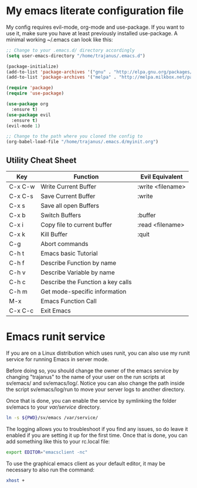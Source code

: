 #+STARTUP: showall
* My emacs literate configuration file
My config requires evil-mode, org-mode and use-package. If you want to use it,
make sure you have at least previously installed use-package. A minimal working ~/.emacs can
look like this:

#+BEGIN_SRC emacs-lisp
;; Change to your .emacs.d/ directory accordingly
(setq user-emacs-directory "/home/trajanus/.emacs.d") 

(package-initialize)
(add-to-list 'package-archives '("gnu" . "http://elpa.gnu.org/packages/"))
(add-to-list 'package-archives '("melpa" . "http://melpa.milkbox.net/packages/"))

(require 'package)
(require 'use-package)

(use-package org
  :ensure t)
(use-package evil
  :ensure t)
(evil-mode 1)

;; Change to the path where you cloned the config to
(org-babel-load-file "/home/trajanus/.emacs.d/myinit.org")
#+END_SRC

** Utility Cheat Sheet
   |---------+-----------------------------------+-------------------|
   | Key     | Function                          | Evil Equivalent   |
   |---------+-----------------------------------+-------------------|
   | C-x C-w | Write Current Buffer              | :write <filename> |
   | C-x C-s | Save Current Buffer               | :write            |
   | C-x s   | Save all open Buffers             |                   |
   | C-x b   | Switch Buffers                    | :buffer           |
   | C-x i   | Copy file to current buffer       | :read <filename>  |
   | C-x k   | Kill Buffer                       | :quit             |
   | C-g     | Abort commands                    |                   |
   | C-h t   | Emacs basic Tutorial              |                   |
   | C-h f   | Describe Function by name         |                   |
   | C-h v   | Describe Variable by name         |                   |
   | C-h c   | Describe the Function a key calls |                   |
   | C-h m   | Get mode-specific information     |                   |
   | M-x     | Emacs Function Call               |                   |
   | C-x C-c | Exit Emacs                        |                   |
   |---------+-----------------------------------+-------------------|


* Emacs runit service
  If you are on a Linux distribution which uses runit, you can also use
  my runit service for running Emacs in server mode. 

  Before doing so, you should change the owner of the emacs service by
  changing "trajanus" to the name of your user on the run scripts at
  sv/emacs/ and sv/emacs/log/. Notice you can also change the path
  inside the script sv/emacs/log/run to move your server logs to 
  another directory.

  Once that is done, you can enable the service by symlinking the
  folder sv/emacs to your /var/service/ directory. 

  #+BEGIN_SRC bash
  ln -s ${PWD}/sv/emacs /var/service/
  #+END_SRC
  
  The logging allows you to troubleshoot if you find any issues, so do
  leave it enabled if you are setting it up for the first time. Once
  that is done, you can add something like this to your rc.local file:
   
  #+BEGIN_SRC bash
  export EDITOR="emacsclient -nc"
  #+END_SRC
  
  To use the graphical emacs client as your default editor, 
  it may be necessary to also run the command:

  #+BEGIN_SRC bash
  xhost +
  #+END_SRC
  
